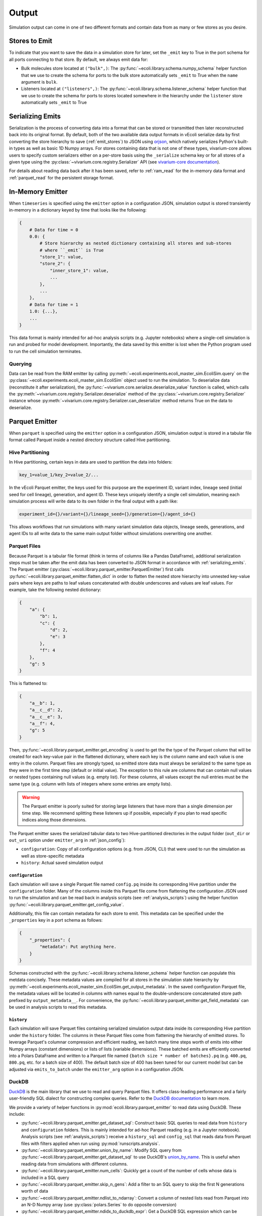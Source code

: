 ======
Output
======

Simulation output can come in one of two different formats and contain data
from as many or few stores as you desire.

.. _emit_stores:

--------------
Stores to Emit
--------------

To indicate that you want to save the data in a simulation store for later,
set the ``_emit`` key to True in the port schema for all ports connecting
to that store. By default, we always emit data for:

- Bulk molecules store located at ``("bulk",)``: The
  :py:func:`~ecoli.library.schema.numpy_schema` helper function that we use
  to create the schema for ports to the bulk store automatically
  sets ``_emit`` to True when the ``name`` argument is ``bulk``.
- Listeners located at ``("listeners",)``: The
  :py:func:`~ecoli.library.schema.listener_schema` helper function that we use
  to create the schema for ports to stores located somewhere in the hierarchy
  under the ``listener`` store automatically sets ``_emit`` to True

.. _serializing_emits:

-----------------
Serializing Emits
-----------------

Serialization is the process of converting data into a format that can be stored
or transmitted then later reconstructed back into its original format. By default, both of
the two available data output formats in vEcoli serialize
data by first converting the store hierarchy to save (:ref:`emit_stores`) to JSON using
`orjson <https://github.com/ijl/orjson>`_, which natively serializes Python's built-in types
as well as basic 1D Numpy arrays. For stores containing data that is not one of these types,
vivarium-core allows users to specify custom serializers either on a per-store basis using the
``_serialize`` schema key or for all stores of a given type using the
:py:class:`~vivarium.core.registry.Serializer` API (see
`vivarium-core documentation <https://vivarium-core.readthedocs.io/en/latest/reference/api/vivarium.core.registry.html?highlight=serializer>`_).

For details about reading data back after it has been saved, refer to
:ref:`ram_read` for the in-memory data format and :ref:`parquet_read`
for the persistent storage format.

.. _ram_emitter:

-----------------
In-Memory Emitter
-----------------

When ``timeseries`` is specified using the ``emitter`` option in a configuration JSON,
simulation output is stored transiently in-memory in a dictionary keyed by time that
looks like the following:

.. code-block::

    {
        # Data for time = 0
        0.0: {
            # Store hierarchy as nested dictionary containing all stores and sub-stores
            # where ``_emit`` is True
            "store_1": value,
            "store_2": {
                "inner_store_1": value,
                ...
            },
            ...
        },
        # Data for time = 1
        1.0: {...},
        ...
    }

This data format is mainly intended for ad-hoc analysis scripts (e.g. Jupyter
notebooks) where a single-cell simulation is run and probed for model development.
Importantly, the data saved by this emitter is lost when the Python program
used to run the cell simulation terminates.

.. _ram_read:

Querying
========

Data can be read from the RAM emitter by calling
:py:meth:`~ecoli.experiments.ecoli_master_sim.EcoliSim.query`
on the :py:class:`~ecoli.experiments.ecoli_master_sim.EcoliSim` object used to run
the simulation. To deserialize data (reconstitute it after serialization),
the :py:func:`~vivarium.core.serialize.deserialize_value` function is called, which
calls the :py:meth:`~vivarium.core.registry.Serializer.deserialize` method
of the :py:class:`~vivarium.core.registry.Serializer` instance whose
:py:meth:`~vivarium.core.registry.Serializer.can_deserialize` method returns
True on the data to deserialize.

.. _parquet_emitter:

---------------
Parquet Emitter
---------------

When ``parquet`` is specified using the ``emitter`` option in a configuration JSON,
simulation output is stored in a tabular file format called Parquet inside a nested
directory structure called Hive partitioning.

Hive Partitioning
=================

In Hive partitioning, certain keys in data are used to partition the data into folders:

.. code-block::

    key_1=value_1/key_2=value_2/...

In the vEcoli Parquet emitter, the keys used for this purpose are the experiment ID,
variant index, lineage seed (initial seed for cell lineage), generation, and agent ID.
These keys uniquely identify a single cell simulation, meaning each simulation process
will write data to its own folder in the final output with a path like:

.. code-block::

    experiment_id={}/variant={}/lineage_seed={}/generation={}/agent_id={}

This allows workflows that run simulations with many variant simulation data objects,
lineage seeds, generations, and agent IDs to all write data to the same main output
folder without simulations overwriting one another.

Parquet Files
=============

Because Parquet is a tabular file format (think in terms of columns like a Pandas
DataFrame), additional serialization steps must be taken after the emit data
has been converted to JSON format in accordance with :ref:`serializing_emits`.
The Parquet emitter (:py:class:`~ecoli.library.parquet_emitter.ParquetEmitter`)
first calls :py:func:`~ecoli.library.parquet_emitter.flatten_dict` in order to
flatten the nested store hierarchy into unnested key-value pairs where keys
are paths to leaf values concatenated with double underscores and values are
leaf values. For example, take the following nested dictionary:

.. code-block::

    {
        "a": {
            "b": 1,
            "c": {
                "d": 2,
                "e": 3
            },
            "f": 4
        },
        "g": 5
    }

This is flattened to:

.. code-block::

    {
        "a__b": 1,
        "a__c__d": 2,
        "a__c__e": 3,
        "a__f": 4,
        "g": 5
    }

Then, :py:func:`~ecoli.library.parquet_emitter.get_encoding` is used to get the
the type of the Parquet column that will be created for each key-value pair in
the flattened dictionary, where each key is the column name and each value is one
entry in the column. Parquet files are strongly typed, so emitted store data
must always be serialized to the same type as they were in the first time step
(default or initial value). The exception to this rule are columns that can contain
null values or nested types containing null values (e.g. empty list). For these columns,
all values except the null entries must be the same type (e.g. column with lists
of integers where some entries are empty lists).

.. warning::
  The Parquet emitter is poorly suited for storing large listeners that have more
  than a single dimension per time step. We recommend splitting these listeners up
  if possible, especially if you plan to read specific indices along those dimensions.

The Parquet emitter saves the serialized tabular data to two Hive-partitioned
directories in the output folder (``out_dir`` or ``out_uri`` option under
``emitter_arg`` in :ref:`json_config`):

- ``configuration``: Copy of all configuration options (e.g. from JSON, CLI) that
  were used to run the simulation as well as store-specific metadata
- ``history``: Actual saved simulation output

.. _configuration_parquet:

``configuration``
-----------------

Each simulation will save a single Parquet file named ``config.pq`` inside
its corresponding Hive partition under the ``configuration`` folder.
Many of the columns inside this Parquet file come from flattening the configuration
JSON used to run the simulation and can be read back in analysis scripts (see
:ref:`analysis_scripts`) using the helper function
:py:func:`~ecoli.library.parquet_emitter.get_config_value`.

Additionally, this file can contain metadata for each store to emit. This metadata
can be specified under the ``_properties`` key in a port schema as follows:

.. code-block::

    {
        "_properties": {
            "metadata": Put anything here.
        }
    }

Schemas constructed with the :py:func:`~ecoli.library.schema.listener_schema` helper
function can populate this metdata concisely. These metadata values are compiled for
all stores in the simulation state hierarchy by
:py:meth:`~ecoli.experiments.ecoli_master_sim.EcoliSim.get_output_metadata`. In the
saved configuration Parquet file, the metadata values will be located in
columns with names equal to the double-underscore concatenated store path
prefixed by ``output_metadata__``. For convenience, the
:py:func:`~ecoli.library.parquet_emitter.get_field_metadata` can be used in
analysis scripts to read this metadata.

``history``
-----------

Each simulation will save Parquet files containing serialized simulation output data
inside its corresponding Hive partition under the ``history`` folder. The columns in
these Parquet files come from flattening the hierarchy of emitted stores. To leverage
Parquet's columnar compression and efficient reading, we batch many time steps worth
of emits into either Numpy arrays (constant dimensions) or lists of lists (variable
dimensions). These batched emits are efficiently converted into a Polars DataFrame and
written to a Parquet file named ``{batch size * number of batches}.pq`` (e.g.
``400.pq``, ``800.pq``, etc. for a batch size of 400). The default batch size of
400 has been tuned for our current model but can be adjusted via ``emits_to_batch``
under the ``emitter_arg`` option in a configuration JSON.

.. _parquet_read:

DuckDB
======

`DuckDB <https://duckdb.org>`_ is the main library that we use to read and query Parquet files.
It offers class-leading performance and a fairly user-friendly SQL dialect for constructing
complex queries. Refer to the `DuckDB documentation <https://duckdb.org/docs/>`_ to learn more.

We provide a variety of helper functions in :py:mod:`ecoli.library.parquet_emitter`
to read data using DuckDB. These include:

- :py:func:`~ecoli.library.parquet_emitter.get_dataset_sql`: Construct basic
  SQL queries to read data from ``history`` and ``configuration`` folders. This
  is mainly intended for ad-hoc Parquet reading (e.g. in a Jupyter notebook).
  Analysis scripts (see :ref:`analysis_scripts`) receive a ``history_sql`` and
  ``config_sql`` that reads data from Parquet files with filters applied when
  run using :py:mod:`runscripts.analysis`.
- :py:func:`~ecoli.library.parquet_emitter.union_by_name`: Modify SQL query
  from :py:func:`~ecoli.library.parquet_emitter.get_dataset_sql` to
  use DuckDB's `union_by_name <https://duckdb.org/docs/stable/data/multiple_files/combining_schemas.html#union-by-name>`_.
  This is useful when reading data from simulations with different columns.
- :py:func:`~ecoli.library.parquet_emitter.num_cells`: Quickly get a count of
  the number of cells whose data is included in a SQL query
- :py:func:`~ecoli.library.parquet_emitter.skip_n_gens`: Add a filter to an SQL
  query to skip the first N generations worth of data
- :py:func:`~ecoli.library.parquet_emitter.ndlist_to_ndarray`: Convert a
  column of nested lists read from Parquet into an N-D Numpy array (use
  :py:class:`polars.Series` to do opposite conversion)
- :py:func:`~ecoli.library.parquet_emitter.ndidx_to_duckdb_expr`: Get a DuckDB SQL
  expression which can be included in a ``SELECT`` statement that uses Numpy-style
  indexing to retrieve values from a nested list Parquet column
- :py:func:`~ecoli.library.parquet_emitter.named_idx`: Get a DuckDB SQL expression
  which can be included in a ``SELECT`` statement that extracts values at certain indices
  from each row of a nested list Parquet column and returns them as individually named columns
- :py:func:`~ecoli.library.parquet_emitter.get_field_metadata`: Read saved store
  metadata (see :ref:`configuration_parquet`)
- :py:func:`~ecoli.library.parquet_emitter.get_config_value`: Read option from
  configuration JSON used to run simulation
- :py:func:`~ecoli.library.parquet_emitter.read_stacked_columns`: Main interface
  for reading simulation output from ``history`` folder. Can either immediately read
  all data in specified columns into memory by supplying ``conn`` argument or
  return a DuckDB SQL query that can be iteratively built upon (useful when data
  to large to read into memory all at once).

.. warning::
    Parquet lists are 1-indexed. :py:func:`~ecoli.library.parquet_emitter.ndidx_to_duckdb_expr`
    and :py:func:`~ecoli.library.parquet_emitter.named_idx` automatically add 1 to
    user-supplied indices.

Construct SQL Queries
---------------------

The true power of DuckDB is unlocked when SQL queries are iteratively constructed. This can be
accomplished in one of two ways:

- For simpler queries, you can wrap a complete DuckDB SQL expression in parentheses to use as
  the input table to another query. For example, to calculate the average cell and dry mass for
  over all time steps for all cells accessible to an analysis script:

    .. code-block:: sql

        SELECT avg(*) FROM (
            SELECT listeners__mass__dry_mass, listeners__mass__cell_mass FROM (
                history_sql
            )
        )
    
  ``history_sql`` can be slotted in programmatically using an f-string.
- For more advanced, multi-step queries, you can use
  `common table expressions <https://duckdb.org/docs/sql/query_syntax/with.html>`_ (CTEs).
  For example, to run the same query above but first averaging over all time steps
  for each cell before averaging the averages over all cells:

    .. code-block:: sql

        WITH cell_avgs AS (
            SELECT avg(listeners__mass__dry_mass) AS avg_dry_mass,
                avg(listeners__mass__cell_mass) AS avg_cell_mass
            FROM (history_sql)
            GROUP BY experiment_id, variant, lineage_seed, generation, agent_id
        )
        SELECT avg(*) FROM cell_avgs

.. tip::
  DuckDB will efficiently read only the rows and columns necessary to complete your query.
  However, if you are reading a column of lists (e.g. bulk molecule counts every time step)
  or nested lists, DuckDB reads the entire nested value for every relevant row in that column,
  even if you only care about a small subset of indices. To avoid repeatedly incurring this
  cost, we recommend using :py:func:`~ecoli.library.parquet_emitter.named_idx` to select all
  indices of interest to be read in one go. As long as the final result fits in RAM, this
  should be much faster than reading each index individually.

See :py:mod:`~ecoli.analysis.multivariant.new_gene_translation_efficiency_heatmaps`
for examples of complex queries, as well as helper functions to create SQL expressions
for common query patterns. These include:

- :py:func:`~ecoli.analysis.multivariant.new_gene_translation_efficiency_heatmaps.avg_ratio_of_1d_arrays_sql`
- :py:func:`~ecoli.analysis.multivariant.new_gene_translation_efficiency_heatmaps.avg_1d_array_sql`
- :py:func:`~ecoli.analysis.multivariant.new_gene_translation_efficiency_heatmaps.avg_sum_1d_array_sql`
- :py:func:`~ecoli.analysis.multivariant.new_gene_translation_efficiency_heatmaps.avg_1d_array_over_scalar_sql`
- :py:func:`~ecoli.analysis.multivariant.new_gene_translation_efficiency_heatmaps.avg_sum_1d_array_over_scalar_sql`

.. _special_float_values:

Special Float Values
====================

The Parquet emitter uses ``orjson`` to convert simulation output data to an intermediate JSON
format that is then written to Parquet.  Because special float values like NaN/infinity are
not included in the JSON specification, ``orjson`` converts them to null. As such, processes
**MUST** be written so that these values do not appear under normal circumstances.

If you anticipate that these values may appear when something has gone wrong, note
that DuckDB, the library used to read Parquet data, ignores null values by default in
aggregation functions like ``sum`` and ``avg``. To make these aggregations return null if
any input values are null, use the following syntax (example for ``sum``):

.. code-block:: sql

  SELECT
    CASE
      -- If any values in column are null, return null
      WHEN bool_or(column_name is NULL) THEN NULL
      -- Otherwise, perform the aggregation as normal
      ELSE SUM(column_name)
    END AS safe_sum
  FROM your_table;

For more advanced users who require these values for a one-off test, we have made a
`branch of orjson <https://github.com/CovertLab/orjson/tree/updated-infnan>`_ that is
patched to support these values. It is not actively maintained, and changes that require
this patched package will not be merged into the main vEcoli codebase.

---------------------
Other Workflow Output
---------------------

We provide helper functions in :py:mod:`ecoli.library.parquet_emitter` to read other
workflow output.

- :py:func:`~ecoli.library.parquet_emitter.open_arbitrary_sim_data`: Intended for use
  in analysis scripts. Accepts the ``sim_data_paths`` dictionary given as input to
  analysis scripts by :py:mod:`runscripts.analysis` and picks a single arbitrary
  path in that dictionary to read and unpickle.
- :py:func:`~ecoli.library.parquet_emitter.open_output_file`: When opening any
  workflow output file in a Python script, use this function instead of the built-in
  ``open`` (e.g. ``with open_output_file({path}, "r") as f:``). This is mainly
  intended to future-proof analysis scripts for Google Cloud support.
